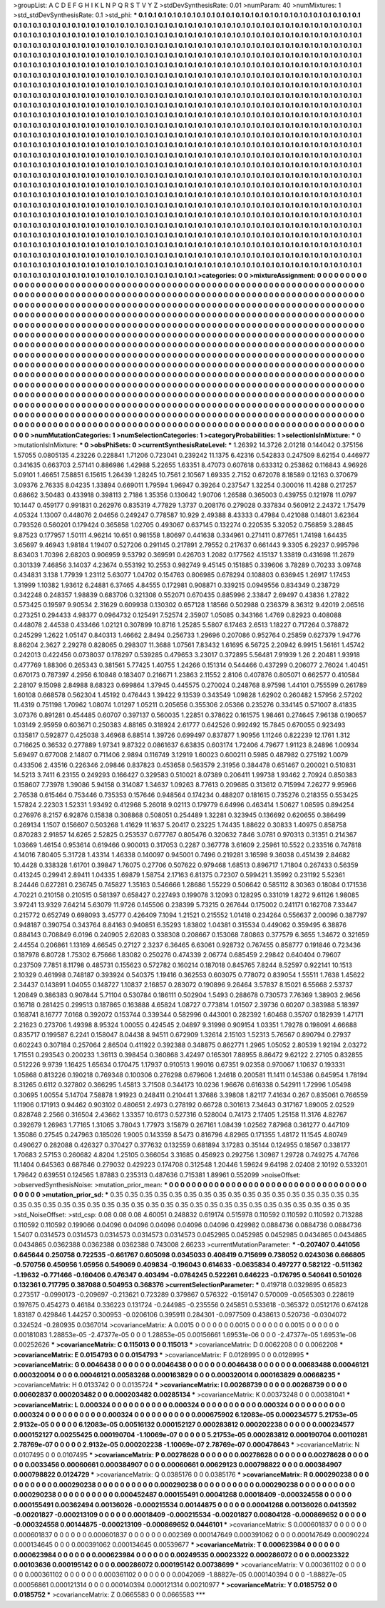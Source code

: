>groupList:
A C D E F G H I K L
N P Q R S T V Y Z 
>stdDevSynthesisRate:
0.01 
>numParam:
40
>numMixtures:
1
>std_stdDevSynthesisRate:
0.1
>std_phi:
***
0.1 0.1 0.1 0.1 0.1 0.1 0.1 0.1 0.1 0.1
0.1 0.1 0.1 0.1 0.1 0.1 0.1 0.1 0.1 0.1
0.1 0.1 0.1 0.1 0.1 0.1 0.1 0.1 0.1 0.1
0.1 0.1 0.1 0.1 0.1 0.1 0.1 0.1 0.1 0.1
0.1 0.1 0.1 0.1 0.1 0.1 0.1 0.1 0.1 0.1
0.1 0.1 0.1 0.1 0.1 0.1 0.1 0.1 0.1 0.1
0.1 0.1 0.1 0.1 0.1 0.1 0.1 0.1 0.1 0.1
0.1 0.1 0.1 0.1 0.1 0.1 0.1 0.1 0.1 0.1
0.1 0.1 0.1 0.1 0.1 0.1 0.1 0.1 0.1 0.1
0.1 0.1 0.1 0.1 0.1 0.1 0.1 0.1 0.1 0.1
0.1 0.1 0.1 0.1 0.1 0.1 0.1 0.1 0.1 0.1
0.1 0.1 0.1 0.1 0.1 0.1 0.1 0.1 0.1 0.1
0.1 0.1 0.1 0.1 0.1 0.1 0.1 0.1 0.1 0.1
0.1 0.1 0.1 0.1 0.1 0.1 0.1 0.1 0.1 0.1
0.1 0.1 0.1 0.1 0.1 0.1 0.1 0.1 0.1 0.1
0.1 0.1 0.1 0.1 0.1 0.1 0.1 0.1 0.1 0.1
0.1 0.1 0.1 0.1 0.1 0.1 0.1 0.1 0.1 0.1
0.1 0.1 0.1 0.1 0.1 0.1 0.1 0.1 0.1 0.1
0.1 0.1 0.1 0.1 0.1 0.1 0.1 0.1 0.1 0.1
0.1 0.1 0.1 0.1 0.1 0.1 0.1 0.1 0.1 0.1
0.1 0.1 0.1 0.1 0.1 0.1 0.1 0.1 0.1 0.1
0.1 0.1 0.1 0.1 0.1 0.1 0.1 0.1 0.1 0.1
0.1 0.1 0.1 0.1 0.1 0.1 0.1 0.1 0.1 0.1
0.1 0.1 0.1 0.1 0.1 0.1 0.1 0.1 0.1 0.1
0.1 0.1 0.1 0.1 0.1 0.1 0.1 0.1 0.1 0.1
0.1 0.1 0.1 0.1 0.1 0.1 0.1 0.1 0.1 0.1
0.1 0.1 0.1 0.1 0.1 0.1 0.1 0.1 0.1 0.1
0.1 0.1 0.1 0.1 0.1 0.1 0.1 0.1 0.1 0.1
0.1 0.1 0.1 0.1 0.1 0.1 0.1 0.1 0.1 0.1
0.1 0.1 0.1 0.1 0.1 0.1 0.1 0.1 0.1 0.1
0.1 0.1 0.1 0.1 0.1 0.1 0.1 0.1 0.1 0.1
0.1 0.1 0.1 0.1 0.1 0.1 0.1 0.1 0.1 0.1
0.1 0.1 0.1 0.1 0.1 0.1 0.1 0.1 0.1 0.1
0.1 0.1 0.1 0.1 0.1 0.1 0.1 0.1 0.1 0.1
0.1 0.1 0.1 0.1 0.1 0.1 0.1 0.1 0.1 0.1
0.1 0.1 0.1 0.1 0.1 0.1 0.1 0.1 0.1 0.1
0.1 0.1 0.1 0.1 0.1 0.1 0.1 0.1 0.1 0.1
0.1 0.1 0.1 0.1 0.1 0.1 0.1 0.1 0.1 0.1
0.1 0.1 0.1 0.1 0.1 0.1 0.1 0.1 0.1 0.1
0.1 0.1 0.1 0.1 0.1 0.1 0.1 0.1 0.1 0.1
0.1 0.1 0.1 0.1 0.1 0.1 0.1 0.1 0.1 0.1
0.1 0.1 0.1 0.1 0.1 0.1 0.1 0.1 0.1 0.1
0.1 0.1 0.1 0.1 0.1 0.1 0.1 0.1 0.1 0.1
0.1 0.1 0.1 0.1 0.1 0.1 0.1 0.1 0.1 0.1
0.1 0.1 0.1 0.1 0.1 0.1 0.1 0.1 0.1 0.1
0.1 0.1 0.1 0.1 0.1 0.1 0.1 0.1 0.1 0.1
0.1 0.1 0.1 0.1 0.1 0.1 0.1 0.1 0.1 0.1
0.1 0.1 0.1 0.1 0.1 0.1 0.1 0.1 0.1 0.1
0.1 0.1 0.1 0.1 0.1 0.1 0.1 0.1 0.1 0.1
0.1 0.1 0.1 0.1 0.1 0.1 0.1 0.1 0.1 0.1
0.1 0.1 0.1 0.1 0.1 0.1 0.1 0.1 0.1 0.1
0.1 0.1 0.1 0.1 0.1 0.1 0.1 0.1 0.1 0.1
0.1 0.1 0.1 0.1 0.1 0.1 0.1 0.1 0.1 0.1
0.1 0.1 0.1 0.1 0.1 0.1 0.1 0.1 0.1 0.1
0.1 0.1 0.1 0.1 0.1 0.1 0.1 0.1 0.1 0.1
0.1 0.1 0.1 0.1 0.1 0.1 0.1 0.1 0.1 0.1
0.1 0.1 0.1 0.1 0.1 0.1 0.1 0.1 0.1 0.1
0.1 0.1 0.1 0.1 0.1 0.1 0.1 0.1 0.1 0.1
0.1 0.1 0.1 0.1 0.1 0.1 0.1 0.1 0.1 0.1
0.1 0.1 0.1 0.1 0.1 0.1 0.1 0.1 0.1 0.1
0.1 0.1 0.1 0.1 0.1 0.1 0.1 0.1 0.1 0.1
0.1 0.1 0.1 0.1 0.1 0.1 0.1 0.1 0.1 0.1
0.1 0.1 0.1 0.1 0.1 0.1 0.1 0.1 0.1 0.1
0.1 0.1 0.1 0.1 0.1 0.1 0.1 0.1 0.1 0.1
0.1 0.1 0.1 0.1 0.1 0.1 0.1 0.1 0.1 0.1
0.1 0.1 0.1 0.1 0.1 0.1 0.1 0.1 0.1 0.1
0.1 0.1 0.1 0.1 0.1 0.1 0.1 0.1 0.1 0.1
0.1 0.1 0.1 0.1 0.1 0.1 0.1 0.1 0.1 0.1
0.1 0.1 0.1 0.1 0.1 0.1 0.1 0.1 0.1 0.1
0.1 0.1 0.1 0.1 0.1 0.1 0.1 0.1 0.1 0.1
0.1 0.1 0.1 0.1 0.1 0.1 0.1 0.1 0.1 0.1
0.1 0.1 0.1 0.1 0.1 0.1 0.1 0.1 0.1 0.1
0.1 0.1 0.1 0.1 0.1 0.1 0.1 0.1 0.1 0.1
0.1 0.1 0.1 0.1 0.1 0.1 0.1 0.1 0.1 0.1
0.1 0.1 0.1 0.1 0.1 0.1 0.1 0.1 0.1 0.1
0.1 0.1 0.1 0.1 0.1 0.1 0.1 0.1 0.1 0.1
0.1 0.1 0.1 0.1 0.1 0.1 0.1 0.1 0.1 0.1
0.1 0.1 0.1 0.1 0.1 0.1 0.1 0.1 0.1 0.1
0.1 0.1 0.1 0.1 0.1 0.1 0.1 0.1 0.1 0.1
0.1 0.1 0.1 0.1 0.1 0.1 0.1 0.1 0.1 0.1
0.1 0.1 0.1 0.1 0.1 0.1 0.1 0.1 0.1 0.1
0.1 0.1 0.1 0.1 0.1 0.1 0.1 0.1 0.1 0.1
0.1 0.1 0.1 0.1 0.1 0.1 0.1 0.1 0.1 0.1
0.1 0.1 0.1 0.1 0.1 0.1 0.1 0.1 0.1 0.1
0.1 0.1 0.1 0.1 0.1 0.1 0.1 0.1 0.1 0.1
0.1 0.1 0.1 0.1 0.1 0.1 0.1 0.1 0.1 0.1
0.1 0.1 0.1 0.1 0.1 0.1 0.1 0.1 0.1 0.1
0.1 0.1 0.1 0.1 0.1 0.1 0.1 0.1 0.1 0.1
0.1 0.1 0.1 0.1 0.1 0.1 0.1 0.1 0.1 0.1
0.1 0.1 0.1 0.1 0.1 0.1 0.1 0.1 0.1 0.1
0.1 0.1 0.1 0.1 0.1 0.1 0.1 0.1 0.1 0.1
0.1 0.1 0.1 0.1 0.1 0.1 0.1 0.1 0.1 0.1
0.1 0.1 0.1 0.1 0.1 0.1 0.1 0.1 0.1 0.1
0.1 0.1 0.1 0.1 0.1 0.1 0.1 0.1 0.1 0.1
0.1 0.1 
>categories:
0 0
>mixtureAssignment:
0 0 0 0 0 0 0 0 0 0 0 0 0 0 0 0 0 0 0 0 0 0 0 0 0 0 0 0 0 0 0 0 0 0 0 0 0 0 0 0 0 0 0 0 0 0 0 0 0 0
0 0 0 0 0 0 0 0 0 0 0 0 0 0 0 0 0 0 0 0 0 0 0 0 0 0 0 0 0 0 0 0 0 0 0 0 0 0 0 0 0 0 0 0 0 0 0 0 0 0
0 0 0 0 0 0 0 0 0 0 0 0 0 0 0 0 0 0 0 0 0 0 0 0 0 0 0 0 0 0 0 0 0 0 0 0 0 0 0 0 0 0 0 0 0 0 0 0 0 0
0 0 0 0 0 0 0 0 0 0 0 0 0 0 0 0 0 0 0 0 0 0 0 0 0 0 0 0 0 0 0 0 0 0 0 0 0 0 0 0 0 0 0 0 0 0 0 0 0 0
0 0 0 0 0 0 0 0 0 0 0 0 0 0 0 0 0 0 0 0 0 0 0 0 0 0 0 0 0 0 0 0 0 0 0 0 0 0 0 0 0 0 0 0 0 0 0 0 0 0
0 0 0 0 0 0 0 0 0 0 0 0 0 0 0 0 0 0 0 0 0 0 0 0 0 0 0 0 0 0 0 0 0 0 0 0 0 0 0 0 0 0 0 0 0 0 0 0 0 0
0 0 0 0 0 0 0 0 0 0 0 0 0 0 0 0 0 0 0 0 0 0 0 0 0 0 0 0 0 0 0 0 0 0 0 0 0 0 0 0 0 0 0 0 0 0 0 0 0 0
0 0 0 0 0 0 0 0 0 0 0 0 0 0 0 0 0 0 0 0 0 0 0 0 0 0 0 0 0 0 0 0 0 0 0 0 0 0 0 0 0 0 0 0 0 0 0 0 0 0
0 0 0 0 0 0 0 0 0 0 0 0 0 0 0 0 0 0 0 0 0 0 0 0 0 0 0 0 0 0 0 0 0 0 0 0 0 0 0 0 0 0 0 0 0 0 0 0 0 0
0 0 0 0 0 0 0 0 0 0 0 0 0 0 0 0 0 0 0 0 0 0 0 0 0 0 0 0 0 0 0 0 0 0 0 0 0 0 0 0 0 0 0 0 0 0 0 0 0 0
0 0 0 0 0 0 0 0 0 0 0 0 0 0 0 0 0 0 0 0 0 0 0 0 0 0 0 0 0 0 0 0 0 0 0 0 0 0 0 0 0 0 0 0 0 0 0 0 0 0
0 0 0 0 0 0 0 0 0 0 0 0 0 0 0 0 0 0 0 0 0 0 0 0 0 0 0 0 0 0 0 0 0 0 0 0 0 0 0 0 0 0 0 0 0 0 0 0 0 0
0 0 0 0 0 0 0 0 0 0 0 0 0 0 0 0 0 0 0 0 0 0 0 0 0 0 0 0 0 0 0 0 0 0 0 0 0 0 0 0 0 0 0 0 0 0 0 0 0 0
0 0 0 0 0 0 0 0 0 0 0 0 0 0 0 0 0 0 0 0 0 0 0 0 0 0 0 0 0 0 0 0 0 0 0 0 0 0 0 0 0 0 0 0 0 0 0 0 0 0
0 0 0 0 0 0 0 0 0 0 0 0 0 0 0 0 0 0 0 0 0 0 0 0 0 0 0 0 0 0 0 0 0 0 0 0 0 0 0 0 0 0 0 0 0 0 0 0 0 0
0 0 0 0 0 0 0 0 0 0 0 0 0 0 0 0 0 0 0 0 0 0 0 0 0 0 0 0 0 0 0 0 0 0 0 0 0 0 0 0 0 0 0 0 0 0 0 0 0 0
0 0 0 0 0 0 0 0 0 0 0 0 0 0 0 0 0 0 0 0 0 0 0 0 0 0 0 0 0 0 0 0 0 0 0 0 0 0 0 0 0 0 0 0 0 0 0 0 0 0
0 0 0 0 0 0 0 0 0 0 0 0 0 0 0 0 0 0 0 0 0 0 0 0 0 0 0 0 0 0 0 0 0 0 0 0 0 0 0 0 0 0 0 0 0 0 0 0 0 0
0 0 0 0 0 0 0 0 0 0 0 0 0 0 0 0 0 0 0 0 0 0 0 0 0 0 0 0 0 0 0 0 0 0 0 0 0 0 0 0 0 0 
>numMutationCategories:
1
>numSelectionCategories:
1
>categoryProbabilities:
1 
>selectionIsInMixture:
***
0 
>mutationIsInMixture:
***
0 
>obsPhiSets:
0
>currentSynthesisRateLevel:
***
1.26392 14.3726 2.01218 0.144042 0.375156 1.57055 0.0805135 4.23226 0.228841 1.71206
0.723041 0.239242 11.1375 6.42316 0.542833 0.247509 8.62154 0.446977 0.341635 0.663703
2.57141 0.886986 1.42988 5.22655 1.63351 8.47073 0.607618 0.633312 0.253862 0.116843
4.96926 5.09101 1.46651 7.58851 6.15615 1.26439 1.28245 10.7561 2.10567 1.69335
2.7152 0.672078 8.18589 0.12163 0.370679 3.09376 2.76335 8.04235 1.33894 0.669011
1.79594 1.96947 0.39264 0.237547 1.32254 0.300016 11.4288 0.217257 0.68662 3.50483
0.433918 0.398113 2.7186 1.35356 0.130642 1.90706 1.26588 0.365003 0.439755 0.121978
11.0797 10.1447 0.459177 0.991831 0.262976 0.835319 4.77829 1.3737 0.208176 0.279028
0.337834 0.560912 2.24372 1.75479 4.05324 1.13007 0.448076 2.04656 0.249247 0.778587
10.929 2.49388 8.43333 0.47984 0.421088 0.14801 3.62364 0.793526 0.560201 0.179424
0.365858 1.02705 0.493067 0.637145 0.132274 0.220535 5.32052 0.756859 3.28845 9.87523
0.177957 1.50111 4.96214 10.651 0.981558 1.80697 0.441638 0.334961 0.271411 0.877651
1.74198 1.64435 3.65697 9.46943 1.98184 1.19407 0.527206 0.291145 0.217891 2.79552
0.217637 0.661443 9.3305 6.29237 0.995796 8.63403 1.70396 2.68203 0.906959 9.53792
0.369591 0.426703 1.2082 0.177562 4.15137 1.33819 0.431698 11.2679 0.301339 7.46856
3.14037 4.23674 0.553192 10.2553 0.982749 9.45145 0.151885 0.339606 3.78289 0.70233
3.09748 0.434831 3.138 1.77939 1.23112 5.63077 1.04702 0.154763 0.806985 0.678294
0.108803 0.636945 1.26917 1.17453 1.31999 1.10382 1.93612 6.24881 6.37465 4.84555
0.172981 0.908871 0.339215 0.0949556 0.834349 0.238729 0.342248 0.248357 1.98839 0.683706
0.321308 0.552071 0.670435 0.885996 2.33847 2.69497 0.43836 1.27822 0.573425 0.19597
9.90534 2.31629 0.609938 0.130302 0.657128 1.18566 0.502988 0.236379 8.36312 9.42019
2.06516 0.273251 0.294433 4.98377 0.0964732 0.125491 7.52574 2.35907 1.05085 0.343166
1.4769 0.82923 0.408088 0.448078 2.44538 0.433466 1.02121 0.307899 10.8716 1.25285
5.5807 6.17463 2.6513 1.18227 0.717264 0.378872 0.245299 1.2622 1.05147 0.840313
1.46662 2.8494 0.256733 1.29696 0.207086 0.952764 0.25859 0.627379 1.94776 8.86204
2.3627 2.29278 0.828065 0.298307 11.3688 1.07561 7.83432 1.61695 6.56725 2.20942
6.9915 1.56161 1.45742 0.242013 0.422456 0.0738037 0.178297 0.539285 0.479653 3.23017
0.372895 5.56481 7.91939 1.26 2.20481 1.93918 0.477769 1.88306 0.265343 0.381561
5.77425 1.40755 1.24266 0.151314 0.544466 0.437299 0.206077 2.76024 1.40451 0.670173
0.787397 4.2956 6.10848 0.183407 0.216671 1.23863 2.11552 2.8106 0.407876 0.805071
0.662577 0.410584 2.28107 9.15098 2.84988 8.68323 0.699864 1.37945 0.445575 0.270024
0.248768 8.97598 1.44101 0.755599 0.261789 1.60108 0.668578 0.562304 1.45192 0.476443
1.39422 9.13539 0.343549 1.09828 1.62902 0.260482 1.57956 2.57202 11.4319 0.751198
1.70962 1.08074 1.01297 1.05211 0.205656 0.355306 2.05366 0.235276 0.334145 0.571007
8.41835 3.07376 0.891281 0.454485 0.60707 0.397137 0.560035 1.22851 0.378622 0.161575
1.98461 0.274645 7.96138 0.190657 1.03149 2.95959 0.603671 0.250383 4.88165 0.318924
2.61777 0.642526 0.992492 15.7845 0.670055 0.923493 0.135817 0.592877 0.425038 3.46968
6.88514 1.39726 0.699497 0.837877 1.90956 1.11246 0.822239 12.1761 1.312 0.716625
0.36532 0.277889 1.97341 9.87322 0.0861637 6.63835 0.603174 1.72406 4.79677 1.91123
8.24896 1.00934 5.69497 0.677008 2.14807 0.711406 2.9894 0.116749 3.12919 1.60023
0.600211 0.5985 0.487982 0.275192 1.0079 0.433506 2.43516 0.226346 2.09846 0.837823
0.453658 0.563579 2.31956 0.384478 0.651467 0.200021 0.510831 14.5213 3.7411 6.23155
0.249293 0.166427 0.329583 0.510021 8.07389 0.206411 1.99738 1.93462 2.70924 0.850383
0.158607 7.73978 1.39086 5.94158 0.314087 1.34637 1.09263 8.77613 0.209685 0.313612
0.715994 7.26277 9.95966 2.76538 0.615464 0.753446 0.735353 0.157646 0.948564 0.174234
0.488207 0.181615 0.735276 0.218355 0.553425 1.57824 2.22303 1.52331 1.93492 0.412968
5.26018 9.02113 0.179779 6.64996 0.463414 1.50627 1.08595 0.894254 0.276976 8.2157
6.92876 0.15838 0.308868 0.508051 0.254489 1.32281 0.323945 0.136692 0.620655 0.386499
0.269134 1.1507 0.156607 0.503268 1.41629 11.1637 5.20417 0.23225 1.74435 1.88622
0.30833 1.40975 0.858758 0.870283 2.91857 14.6265 2.52825 0.253537 0.677767 0.805476
0.320632 7.846 3.0781 0.970313 0.31351 0.214367 1.03669 1.46154 0.953614 0.619466
0.900013 0.317053 0.2287 0.367778 3.61609 2.25961 10.5522 0.233516 0.747818 4.14016
7.80405 5.31728 1.43314 1.46338 0.140097 0.945001 0.7496 0.219281 3.16598 9.36038
0.451439 2.84682 10.4428 0.338328 1.61701 0.39847 1.76075 0.27706 0.507622 0.979468
1.68513 0.896717 1.71804 0.267433 0.56359 0.413245 0.29941 2.89411 1.04335 1.69879
1.58754 2.17163 6.81375 0.72307 0.599421 1.35992 0.231192 5.52361 8.24446 0.627281
0.236745 0.745827 1.35163 0.546666 1.28686 1.55229 0.506642 0.585112 8.30363 0.18084
0.171536 4.70221 0.210158 0.210515 0.581397 0.658427 0.227493 0.199078 3.12093 0.128295
0.331019 1.8272 9.61126 1.98085 3.97241 13.9329 7.64214 5.63079 11.9726 0.145506
0.238399 5.73215 0.267644 0.175002 0.241171 0.162708 7.33447 0.215772 0.652749 0.698093
3.45777 0.426409 7.1094 1.21521 0.215552 1.01418 0.234264 0.556637 2.00096 0.387797
0.948187 0.390754 0.343764 8.84163 0.940851 6.35293 1.83802 1.04381 0.315534 0.449062
0.359495 6.38876 0.884143 0.708849 6.0196 0.240905 2.62083 0.338308 0.208667 0.153068
7.80863 0.377579 6.3655 1.34672 0.321659 2.44554 0.206861 1.13169 4.66545 0.27127
2.3237 6.36465 6.63061 0.928732 0.767455 0.858777 0.191846 0.723436 0.187978 6.80728
1.75302 6.75666 1.83082 0.250276 0.474339 2.06774 0.685459 2.29842 0.640404 0.79607
0.237509 7.7851 8.11798 0.485731 0.155623 0.572782 0.160214 0.187018 0.845765 7.8244
8.52597 0.922141 10.1513 2.10329 0.461998 0.748187 0.393924 0.540375 1.19416 0.362553
0.603075 0.778072 0.839054 1.55511 1.7638 1.45622 2.34437 0.143891 1.04055 0.148727
1.10837 2.16857 0.283072 0.190896 9.26464 3.57837 8.15021 6.55668 2.53737 1.20849
0.386383 0.907844 5.71104 0.530784 0.186111 0.502904 1.5493 0.288678 0.730573 7.76369
1.38903 2.9656 0.16718 0.281425 0.299513 0.187865 0.163888 4.65824 1.08727 0.773814
1.01507 2.39736 0.60207 0.383988 5.18397 0.168741 8.16777 7.0168 0.392072 0.153744
0.339344 0.582996 0.443001 0.282392 1.60468 0.35707 0.182939 1.47171 2.21623 0.273706
1.49398 8.95324 1.00055 0.424545 2.04897 9.31998 0.909154 1.03351 1.79278 0.198091
4.66688 0.835717 0.199587 6.2241 0.158047 8.04438 8.94511 0.672909 1.32614 2.15103
1.52313 5.76567 0.890794 0.27937 0.602243 0.307184 0.257064 2.86504 0.411922 0.392388
0.348875 0.862771 1.2965 1.05052 2.80539 1.92194 2.03272 1.71551 0.293543 0.200233
1.36113 0.398454 0.360868 3.42497 0.165301 7.88955 8.86472 9.62122 2.27105 0.832855
0.512226 9.9739 1.16425 1.65634 0.170475 1.17937 0.910513 1.99016 0.67351 9.02358
0.970067 1.10637 0.193331 1.05868 0.813226 0.190218 0.769348 0.100306 0.276298 0.679606
1.24618 0.200581 11.1411 0.145386 0.645954 1.78194 8.31265 0.6112 0.327802 0.366295
1.45813 3.71508 0.344173 10.0236 1.96676 0.616338 0.542911 1.72996 1.05498 0.30695
1.00554 5.14704 7.58878 1.91923 0.248411 0.210441 1.37686 3.39808 1.82117 7.41634
0.267 0.835061 0.766559 1.11906 0.171913 0.94462 0.903102 0.480651 2.4973 0.278192
0.66728 0.301613 7.34643 0.317167 1.89005 2.02529 0.828748 2.2566 0.316504 2.43662
1.33357 10.6173 0.527316 0.528004 0.74173 2.17405 1.25158 11.3176 4.82767 0.392679
1.26963 1.77165 1.31065 3.78043 1.77973 3.15879 0.267161 1.08439 1.02562 7.87968
0.361277 0.447109 1.35086 0.27545 0.247963 0.185026 1.9005 0.143359 8.5473 0.816796
4.82965 0.171355 1.48172 11.1545 4.80749 0.490627 0.282088 0.426327 0.370427 0.377632
0.132559 0.681894 3.17283 0.35144 0.124955 0.18567 0.338177 1.70683 2.57153 0.260682
4.8204 1.25105 0.366054 3.31685 0.456923 0.292756 1.30987 1.29728 0.749275 4.74766
11.1404 0.645363 0.687846 0.279032 0.429223 0.174708 0.312548 1.20446 1.59624 9.64198
2.02408 2.10192 0.533201 1.79642 0.639551 0.124565 1.87883 0.235313 0.487636 0.715381
1.89961 0.552099 
>noiseOffset:
>observedSynthesisNoise:
>mutation_prior_mean:
***
0 0 0 0 0 0 0 0 0 0
0 0 0 0 0 0 0 0 0 0
0 0 0 0 0 0 0 0 0 0
0 0 0 0 0 0 0 0 0 0
>mutation_prior_sd:
***
0.35 0.35 0.35 0.35 0.35 0.35 0.35 0.35 0.35 0.35
0.35 0.35 0.35 0.35 0.35 0.35 0.35 0.35 0.35 0.35
0.35 0.35 0.35 0.35 0.35 0.35 0.35 0.35 0.35 0.35
0.35 0.35 0.35 0.35 0.35 0.35 0.35 0.35 0.35 0.35
>std_NoiseOffset:
>std_csp:
0.08 0.08 0.08 4.60051 0.248832 0.619174 0.515978 0.110592 0.110592 0.110592
0.713288 0.110592 0.110592 0.199066 0.04096 0.04096 0.04096 0.04096 0.04096 0.429982
0.0884736 0.0884736 0.0884736 1.5407 0.0314573 0.0314573 0.0314573 0.0314573 0.0314573 0.0452985
0.0452985 0.0452985 0.0434865 0.0434865 0.0434865 0.0362388 0.0362388 0.0362388 0.743008 2.66233
>currentMutationParameter:
***
-0.207407 0.441056 0.645644 0.250758 0.722535 -0.661767 0.605098 0.0345033 0.408419 0.715699
0.738052 0.0243036 0.666805 -0.570756 0.450956 1.05956 0.549069 0.409834 -0.196043 0.614633
-0.0635834 0.497277 0.582122 -0.511362 -1.19632 -0.771466 -0.160406 0.476347 0.403494 -0.0784245
0.522261 0.646223 -0.176795 0.540641 0.501026 0.132361 0.717795 0.387088 0.504953 0.368376
>currentSelectionParameter:
***
0.419718 0.0329895 0.65823 0.273517 -0.0990173 -0.209697 -0.213621 0.723289 0.379867 0.576322
-0.159147 0.570009 -0.0565303 0.228619 0.197675 0.454273 0.46184 0.336223 0.131724 -0.244985
-0.235556 0.245851 0.533618 -0.365372 0.0512176 0.674128 1.83187 0.429846 1.44257 0.300953
-0.0206106 0.395911 0.284301 -0.0977509 0.438613 0.520736 -0.0304072 0.324524 -0.280935 0.0367014
>covarianceMatrix:
A
0.0015	0	0	0	0	0	
0	0.0015	0	0	0	0	
0	0	0.0015	0	0	0	
0	0	0	0.00181083	1.28853e-05	-2.47377e-05	
0	0	0	1.28853e-05	0.00156661	1.69531e-06	
0	0	0	-2.47377e-05	1.69531e-06	0.00252626	
***
>covarianceMatrix:
C
0.115013	0	
0	0.115013	
***
>covarianceMatrix:
D
0.0062208	0	
0	0.0062208	
***
>covarianceMatrix:
E
0.0154793	0	
0	0.0154793	
***
>covarianceMatrix:
F
0.0128995	0	
0	0.0128995	
***
>covarianceMatrix:
G
0.0046438	0	0	0	0	0	
0	0.0046438	0	0	0	0	
0	0	0.0046438	0	0	0	
0	0	0	0.00683488	0.00046121	0.000320014	
0	0	0	0.00046121	0.00583268	0.000163829	
0	0	0	0.000320014	0.000163829	0.00668235	
***
>covarianceMatrix:
H
0.0133742	0	
0	0.0135724	
***
>covarianceMatrix:
I
0.00268739	0	0	0	
0	0.00268739	0	0	
0	0	0.00602837	0.000203482	
0	0	0.000203482	0.00285134	
***
>covarianceMatrix:
K
0.00373248	0	
0	0.00381041	
***
>covarianceMatrix:
L
0.000324	0	0	0	0	0	0	0	0	0	
0	0.000324	0	0	0	0	0	0	0	0	
0	0	0.000324	0	0	0	0	0	0	0	
0	0	0	0.000324	0	0	0	0	0	0	
0	0	0	0	0.000324	0	0	0	0	0	
0	0	0	0	0	0.000675902	6.12083e-05	0.000234577	5.21753e-05	2.9132e-05	
0	0	0	0	0	6.12083e-05	0.00516132	0.000152127	0.000283812	0.000202238	
0	0	0	0	0	0.000234577	0.000152127	0.00255425	0.000190704	-1.10069e-07	
0	0	0	0	0	5.21753e-05	0.000283812	0.000190704	0.00110281	2.78769e-07	
0	0	0	0	0	2.9132e-05	0.000202238	-1.10069e-07	2.78769e-07	0.000478643	
***
>covarianceMatrix:
N
0.0107495	0	
0	0.0107495	
***
>covarianceMatrix:
P
0.00278628	0	0	0	0	0	
0	0.00278628	0	0	0	0	
0	0	0.00278628	0	0	0	
0	0	0	0.0033456	0.00060661	0.000384907	
0	0	0	0.00060661	0.00629123	0.000798822	
0	0	0	0.000384907	0.000798822	0.0124729	
***
>covarianceMatrix:
Q
0.0385176	0	
0	0.0385176	
***
>covarianceMatrix:
R
0.000290238	0	0	0	0	0	0	0	0	0	
0	0.000290238	0	0	0	0	0	0	0	0	
0	0	0.000290238	0	0	0	0	0	0	0	
0	0	0	0.000290238	0	0	0	0	0	0	
0	0	0	0	0.000290238	0	0	0	0	0	
0	0	0	0	0	0.000452487	0.000155491	0.00041268	0.00018409	-0.000324558	
0	0	0	0	0	0.000155491	0.00362494	0.00136026	-0.000215534	0.00144875	
0	0	0	0	0	0.00041268	0.00136026	0.0413592	-0.00201827	-0.000213109	
0	0	0	0	0	0.00018409	-0.000215534	-0.00201827	0.00804128	-0.000869652	
0	0	0	0	0	-0.000324558	0.00144875	-0.000213109	-0.000869652	0.0446101	
***
>covarianceMatrix:
S
0.000601837	0	0	0	0	0	
0	0.000601837	0	0	0	0	
0	0	0.000601837	0	0	0	
0	0	0	0.002369	0.000147649	0.000391062	
0	0	0	0.000147649	0.00090224	0.000134645	
0	0	0	0.000391062	0.000134645	0.00539677	
***
>covarianceMatrix:
T
0.000623984	0	0	0	0	0	
0	0.000623984	0	0	0	0	
0	0	0.000623984	0	0	0	
0	0	0	0.00249535	0.00023322	0.000286072	
0	0	0	0.00023322	0.00103636	0.000195142	
0	0	0	0.000286072	0.000195142	0.00738699	
***
>covarianceMatrix:
V
0.000361102	0	0	0	0	0	
0	0.000361102	0	0	0	0	
0	0	0.000361102	0	0	0	
0	0	0	0.0042069	-1.88827e-05	0.000140394	
0	0	0	-1.88827e-05	0.00056861	0.000121314	
0	0	0	0.000140394	0.000121314	0.00210977	
***
>covarianceMatrix:
Y
0.0185752	0	
0	0.0185752	
***
>covarianceMatrix:
Z
0.0665583	0	
0	0.0665583	
***
